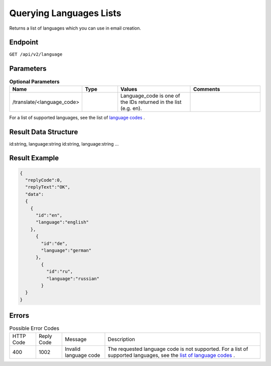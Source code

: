 Querying Languages Lists
========================

Returns a list of languages which you can use in email creation.

Endpoint
--------

``GET /api/v2/language``

Parameters
----------

.. list-table:: **Optional Parameters**
   :header-rows: 1
   :widths: 20 20 40 40

   * - Name
     - Type
     - Values
     - Comments
   * - /translate/<language_code>
     -
     - Language_code is one of the IDs returned in the list (e.g. en).
     -

For a list of supported languages, see the list of `language codes <http://documentation.emarsys.com/?page_id=417>`_ .

Result Data Structure
---------------------

id:string, language:string
id:string, language:string
…

Result Example
--------------

.. code-block:: json

   {
     "replyCode":0,
     "replyText":"OK",
     "data":
     {
       {
         "id":"en",
         "language":"english"
       },
         {
           "id":"de",
           "language":"german"
         },
           {
             "id":"ru",
             "language":"russian"
           }
     }
   }

Errors
------

.. list-table:: Possible Error Codes

   * - HTTP Code
     - Reply Code
     - Message
     - Description
   * - 400
     - 1002
     - Invalid language code
     - The requested language code is not supported. For a list of supported languages, see the `list of language codes <http://documentation.emarsys.com/?page_id=417>`_ .

